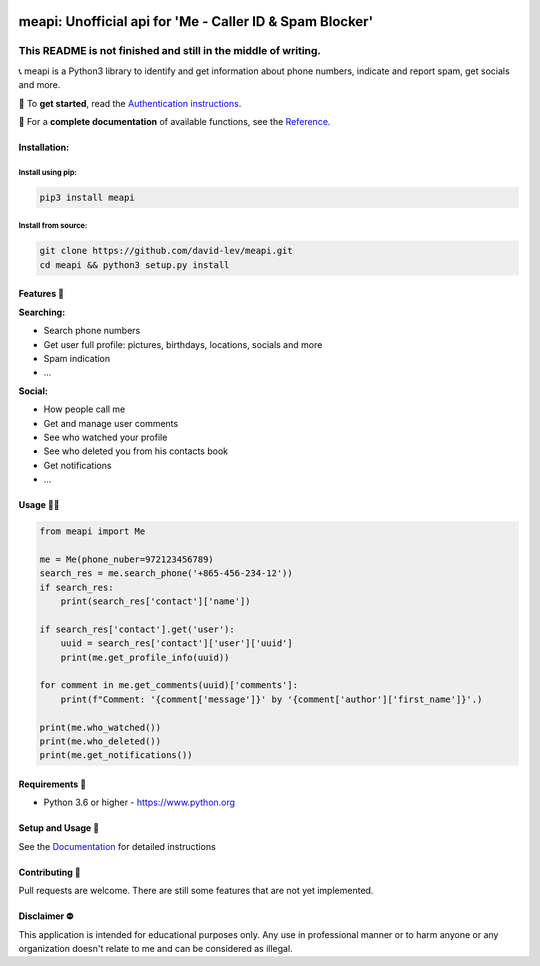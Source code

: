 .. image:: https://user-images.githubusercontent.com/42866208/164971421-c1f96d70-5cd8-4142-ae8d-16a7af11635b.png
  :width: 95
  :alt: Alternative text

meapi: Unofficial api for 'Me - Caller ID & Spam Blocker'
#########################################################

.. image:: https://img.shields.io/pypi/dm/meapi?style=flat-square
    :alt: PyPI Downloads
    :target: https://pypi.org/project/meapi/


.. image:: https://www.codefactor.io/repository/github/david-lev/meapi/badge/main
   :target: https://www.codefactor.io/repository/github/david-lev/meapi/overview/main
   :alt: CodeFactor


**This README is not finished and still in the middle of writing.**
___________________________________________________________________

📞 meapi is a Python3 library to identify and get information about phone numbers, indicate and report spam, get socials and more.

🔐 To **get started**, read the `Authentication instructions <https://meapi.readthedocs.io/en/latest/setup.html>`_.

📖 For a **complete documentation** of available functions, see the `Reference <https://meapi.readthedocs.io/en/latest/reference.html>`_.

Installation:
-------------

Install using pip:
^^^^^^^^^^^^^^^^^
.. code-block:: bash

    pip3 install meapi

Install from source:
^^^^^^^^^^^^^^^^^^^^
.. code-block:: bash

    git clone https://github.com/david-lev/meapi.git
    cd meapi && python3 setup.py install


Features 🎉
----------
| **Searching:**

* Search phone numbers
* Get user full profile: pictures, birthdays, locations, socials and more
* Spam indication
* ...

| **Social:**

* How people call me
* Get and manage user comments
* See who watched your profile
* See who deleted you from his contacts book
* Get notifications
* ...


Usage 👨‍💻
----------
.. code-block:: python

    from meapi import Me

    me = Me(phone_nuber=972123456789)
    search_res = me.search_phone('+865-456-234-12'))
    if search_res:
        print(search_res['contact']['name'])

    if search_res['contact'].get('user'):
        uuid = search_res['contact']['user']['uuid']
        print(me.get_profile_info(uuid))

    for comment in me.get_comments(uuid)['comments']:
        print(f"Comment: '{comment['message']}' by '{comment['author']['first_name']}'.)

    print(me.who_watched())
    print(me.who_deleted())
    print(me.get_notifications())


Requirements 💾
---------------

- Python 3.6 or higher - https://www.python.org

Setup and Usage 📖
------------------

See the `Documentation <https://meapi.readthedocs.io/>`_ for detailed instructions

Contributing 🙏
---------------

Pull requests are welcome. There are still some features that are not yet implemented.

Disclaimer ⛔️
------------
This application is intended for educational purposes only. Any use in professional manner or to harm anyone or any organization doesn't relate to me and can be considered as illegal.
